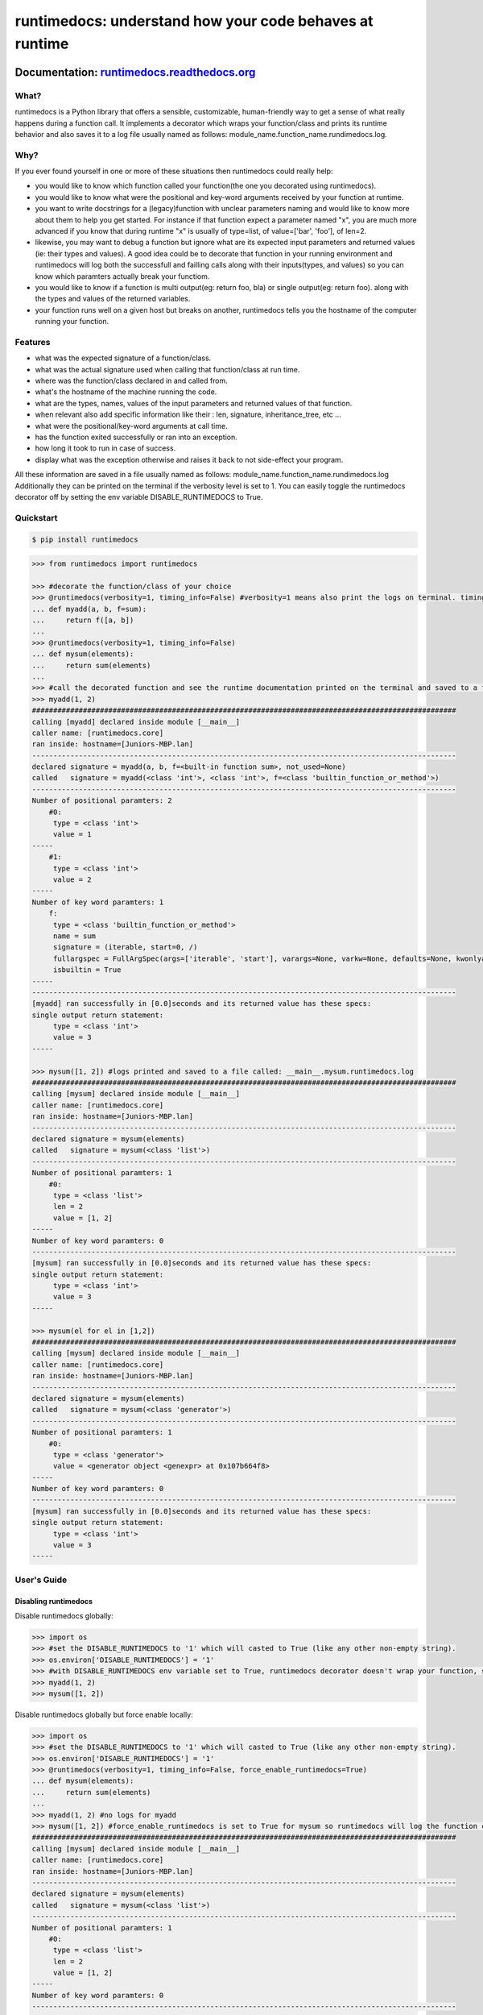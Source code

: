=========================================================
runtimedocs:  understand how your code behaves at runtime
=========================================================

.. image:: https://travis-ci.org/junteudjio/runtimedocs.svg
   :alt: build status
   :target: https://travis-ci.org/junteudjio/runtimedocs

.. image:: https://codecov.io/github/junteudjio/runtimedocs/coverage.svg?branch=master
   :target: https://codecov.io/github/junteudjio/runtimedocs
   :alt: Codecov

.. image:: https://img.shields.io/pypi/v/runtimedocs.svg
   :target: https://pypi.python.org/pypi/runtimedocs
   :alt: downloads
        
Documentation: `runtimedocs.readthedocs.org <http://runtimedocs.readthedocs.org/en/latest/>`_
---------------------------------------------------------------------------------

-----
What?
-----
runtimedocs is a Python library that offers a sensible, customizable, human-friendly way to get a sense of what really happens during a function call. It implements a decorator which wraps your function/class and prints its runtime behavior and also saves it to a log file usually named as follows: module_name.function_name.rundimedocs.log.

----
Why?
----
If you ever found yourself in one or more of these situations then runtimedocs could really help:

- you would like to know which function called your function(the one you decorated using runtimedocs).
- you would like to know what were the positional and key-word arguments received by your function at runtime.
- you want to write docstrings for a (legacy)function with unclear parameters naming and would like to know more about them to help you get started. For instance if that function expect a parameter named "x", you are much more advanced if you know that during runtime "x" is usually of type=list, of value=['bar', 'foo'], of len=2.
- likewise, you may want to debug a function but ignore what are its expected input parameters and returned values (ie: their types and values). A good idea could be to decorate that function in your running environment and runtimedocs will log both the successfull and failling calls along with their inputs(types, and values) so you can know which  paramters actually break your functiom.
- you would like to know if a function is multi output(eg: return foo, bla) or single output(eg: return foo). along with the types and values of the returned variables.
- your function runs well on a given host but breaks on another, runtimedocs tells you the hostname of the computer running your function.

--------
Features
--------

- what was the expected signature of a function/class.
- what was the actual signature used when calling that function/class at run time.
- where was the function/class declared in and called from.
- what's the hostname of the machine running the code.
- what are the types, names, values of the input parameters and returned values of that function.
- when relevant also add specific information like their : len, signature, inheritance_tree, etc ...
- what were the positional/key-word arguments at call time.
- has the function exited successfully or ran into an exception.
- how long it took to run in case of success.
- display what was the exception otherwise and raises it back to not side-effect your program.

All these information are saved in a file usually named as follows: module_name.function_name.rundimedocs.log
Additionally they can be printed on the terminal if the verbosity level is set to 1.
You can easily toggle the runtimedocs decorator off by setting the env variable DISABLE_RUNTIMEDOCS to True.

----------
Quickstart
----------

.. code-block:: bash

    $ pip install runtimedocs

.. code-block:: python

    >>> from runtimedocs import runtimedocs

    >>> #decorate the function/class of your choice
    >>> @runtimedocs(verbosity=1, timing_info=False) #verbosity=1 means also print the logs on terminal. timing_info=False means don't log time.
    ... def myadd(a, b, f=sum):
    ...     return f([a, b])
    ...
    >>> @runtimedocs(verbosity=1, timing_info=False)
    ... def mysum(elements):
    ...     return sum(elements)
    ...
    >>> #call the decorated function and see the runtime documentation printed on the terminal and saved to a file called: __main__.myadd.runtimedocs.log
    >>> myadd(1, 2)
    ####################################################################################################
    calling [myadd] declared inside module [__main__]
    caller name: [runtimedocs.core]
    ran inside: hostname=[Juniors-MBP.lan]
    ----------------------------------------------------------------------------------------------------
    declared signature = myadd(a, b, f=<built-in function sum>, not_used=None)
    called   signature = myadd(<class 'int'>, <class 'int'>, f=<class 'builtin_function_or_method'>)
    ----------------------------------------------------------------------------------------------------
    Number of positional paramters: 2
        #0:
         type = <class 'int'>
         value = 1
    -----
        #1:
         type = <class 'int'>
         value = 2
    -----
    Number of key word paramters: 1
        f:
         type = <class 'builtin_function_or_method'>
         name = sum
         signature = (iterable, start=0, /)
         fullargspec = FullArgSpec(args=['iterable', 'start'], varargs=None, varkw=None, defaults=None, kwonlyargs=[], kwonlydefaults=None, annotations={})
         isbuiltin = True
    -----
    ----------------------------------------------------------------------------------------------------
    [myadd] ran successfully in [0.0]seconds and its returned value has these specs:
    single output return statement:
         type = <class 'int'>
         value = 3
    -----

    >>> mysum([1, 2]) #logs printed and saved to a file called: __main__.mysum.runtimedocs.log
    ####################################################################################################
    calling [mysum] declared inside module [__main__]
    caller name: [runtimedocs.core]
    ran inside: hostname=[Juniors-MBP.lan]
    ----------------------------------------------------------------------------------------------------
    declared signature = mysum(elements)
    called   signature = mysum(<class 'list'>)
    ----------------------------------------------------------------------------------------------------
    Number of positional paramters: 1
        #0:
         type = <class 'list'>
         len = 2
         value = [1, 2]
    -----
    Number of key word paramters: 0
    ----------------------------------------------------------------------------------------------------
    [mysum] ran successfully in [0.0]seconds and its returned value has these specs:
    single output return statement:
         type = <class 'int'>
         value = 3
    -----

    >>> mysum(el for el in [1,2])
    ####################################################################################################
    calling [mysum] declared inside module [__main__]
    caller name: [runtimedocs.core]
    ran inside: hostname=[Juniors-MBP.lan]
    ----------------------------------------------------------------------------------------------------
    declared signature = mysum(elements)
    called   signature = mysum(<class 'generator'>)
    ----------------------------------------------------------------------------------------------------
    Number of positional paramters: 1
        #0:
         type = <class 'generator'>
         value = <generator object <genexpr> at 0x107b664f8>
    -----
    Number of key word paramters: 0
    ----------------------------------------------------------------------------------------------------
    [mysum] ran successfully in [0.0]seconds and its returned value has these specs:
    single output return statement:
         type = <class 'int'>
         value = 3
    -----


------------
User's Guide
------------


Disabling runtimedocs
=====================

Disable runtimedocs globally:

.. code-block:: python

    >>> import os
    >>> #set the DISABLE_RUNTIMEDOCS to '1' which will casted to True (like any other non-empty string).
    >>> os.environ['DISABLE_RUNTIMEDOCS'] = '1'
    >>> #with DISABLE_RUNTIMEDOCS env variable set to True, runtimedocs decorator doesn't wrap your function, so calling these functions wont't print or save any log file.
    >>> myadd(1, 2)
    >>> mysum([1, 2])

Disable runtimedocs globally but force enable locally:

.. code-block:: python

    >>> import os
    >>> #set the DISABLE_RUNTIMEDOCS to '1' which will casted to True (like any other non-empty string).
    >>> os.environ['DISABLE_RUNTIMEDOCS'] = '1'
    >>> @runtimedocs(verbosity=1, timing_info=False, force_enable_runtimedocs=True)
    ... def mysum(elements):
    ...     return sum(elements)
    ...
    >>> myadd(1, 2) #no logs for myadd
    >>> mysum([1, 2]) #force_enable_runtimedocs is set to True for mysum so runtimedocs will log the function call.
    ####################################################################################################
    calling [mysum] declared inside module [__main__]
    caller name: [runtimedocs.core]
    ran inside: hostname=[Juniors-MBP.lan]
    ----------------------------------------------------------------------------------------------------
    declared signature = mysum(elements)
    called   signature = mysum(<class 'list'>)
    ----------------------------------------------------------------------------------------------------
    Number of positional paramters: 1
        #0:
         type = <class 'list'>
         len = 2
         value = [1, 2]
    -----
    Number of key word paramters: 0
    ----------------------------------------------------------------------------------------------------
    [mysum] ran successfully in [0.0]seconds and its returned value has these specs:
    single output return statement:
         type = <class 'int'>
         value = 3
    -----

Customizations
==============

Customized how runtimedocs parse a given type:

.. code-block:: python

    >>> from collections import OrderedDict
    >>> # define the function to parse a type as you like, preferably return an orderdict to see them printed in the order you want.
    >>> def my_custom_list_parser_func(L):
    ...    return OrderedDict(
    ...        bar = 'bar',
    ...        foo = 'foo',
    ...        mylist_type = type(L),
    ...        mylist_len = len(L),
    ...        mylist_repr =repr(L))
    ...
    >>> custom_parsers_dict = {"<class 'list'>": my_custom_list_parser_func}
    >>> @runtimedocs(verbosity=1, timing_info=False, custom_types_parsers_dict=custom_parsers_dict)
    ... def mysum(elements):
    ...     return sum(elements)
    ...
    >>> mysum([1,2])
    ####################################################################################################
    calling [mysum] declared inside module [__main__]
    caller name: [runtimedocs.core]
    ran inside: hostname=[Juniors-MBP.lan]
    ----------------------------------------------------------------------------------------------------
    declared signature = mysum(elements)
    called   signature = mysum(<class 'list'>)
    ----------------------------------------------------------------------------------------------------
    Number of positional paramters: 1
        #0:
         bar = bar
         foo = foo
         mylist_type = <class 'list'>
         mylist_len = 2
         mylist_repr = [1, 2]
    -----
    Number of key word paramters: 0
    ----------------------------------------------------------------------------------------------------
    [mysum] ran successfully in [0.0]seconds and its returned value has these specs:
    single output return statement:
         type = <class 'int'>
         value = 3
    -----

Aggregate all the logs for multiple functions in a same file:

.. code-block:: python

    >>> import logging
    >>> file_handler = logging.FileHandler('aggregation.runtimedocs.log')

    >>> @runtimedocs(extra_logger_handlers=[file_handler])
    >>> def myadd(a, b, f=sum, not_used=None):
    ...     return f([a, b])
    ...

    >>> @runtimedocs(extra_logger_handlers=[file_handler])
    >>> def mysum(elements):
    ...     return sum(elements)
    ...
    >>> # after running these two functions 3 log files will be created: 2 for each function as usual and a 3rd one for the agregated logs
    >>> mysum([1,2])
    >>> myadd(1, 2, f=sum)
    >>> # content of aggregation.runtimedocs.log :
    ####################################################################################################
    calling [myadd] declared inside module [__main__]
    caller name: [runtimedocs.core]
    ran inside: hostname=[Juniors-MBP.lan]
    ----------------------------------------------------------------------------------------------------
    declared signature = myadd(a, b, f=<built-in function sum>, not_used=None)
    called   signature = myadd(<class 'int'>, <class 'int'>, f=<class 'builtin_function_or_method'>)
    ----------------------------------------------------------------------------------------------------
    Number of positional paramters: 2
        #0:
         type = <class 'int'>
         value = 1
    -----
        #1:
         type = <class 'int'>
         value = 2
    -----
    Number of key word paramters: 1
        f:
         type = <class 'builtin_function_or_method'>
         name = sum
         signature = (iterable, start=0, /)
         fullargspec = FullArgSpec(args=['iterable', 'start'], varargs=None, varkw=None, defaults=None, kwonlyargs=[], kwonlydefaults=None, annotations={})
         isbuiltin = True
    -----
    ----------------------------------------------------------------------------------------------------
    [myadd] ran successfully in [0.0]seconds and its returned value has these specs:
    single output return statement:
         type = <class 'int'>
         value = 3
    -----
    ####################################################################################################
    calling [mysum] declared inside module [__main__]
    caller name: [runtimedocs.core]
    ran inside: hostname=[Juniors-MBP.lan]
    ----------------------------------------------------------------------------------------------------
    declared signature = mysum(elements)
    called   signature = mysum(<class 'list'>)
    ----------------------------------------------------------------------------------------------------
    Number of positional paramters: 1
        #0:
         type = <class 'list'>
         len = 2
         value = [1, 2]
    -----
    Number of key word paramters: 0
    ----------------------------------------------------------------------------------------------------
    [mysum] ran successfully in [0.0]seconds and its returned value has these specs:
    single output return statement:
         type = <class 'int'>
         value = 3
    -----

Further documentation can be found at `runtimedocs.readthedocs.org <http://runtimedocs.readthedocs.org/en/latest/>`_

